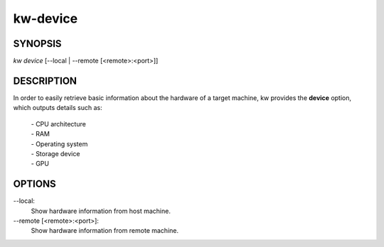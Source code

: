 =========
kw-device
=========

.. _device-doc:

SYNOPSIS
========
*kw device* [\--local | \--remote [<remote>:<port>]]

DESCRIPTION
===========
In order to easily retrieve basic information about the hardware of a target
machine, kw provides the **device** option, which outputs details such as:

  | - CPU architecture
  | - RAM
  | - Operating system
  | - Storage device
  | - GPU

OPTIONS
=======
\--local:
  Show hardware information from host machine.

\--remote [<remote>:<port>]:
  Show hardware information from remote machine.
